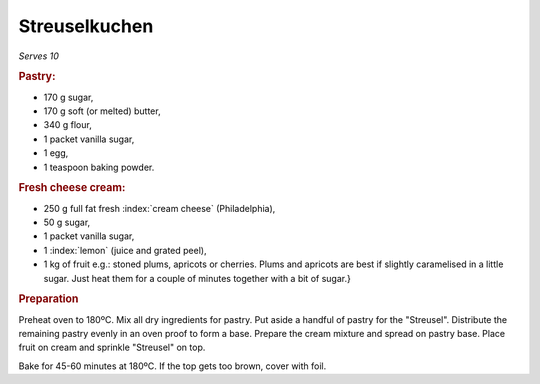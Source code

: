 Streuselkuchen
==============
*Serves 10*

.. rubric:: Pastry:

- 170 g sugar,
- 170 g soft (or melted) butter, 
- 340 g  flour,
- 1 packet vanilla sugar,
- 1 egg,
- 1 teaspoon baking powder.

.. rubric:: Fresh cheese cream:

- 250 g full fat fresh :index:`cream cheese` (Philadelphia),
- 50 g sugar,
- 1 packet vanilla sugar,
- 1 :index:`lemon` (juice and grated peel),
- 1 kg of fruit e.g.: stoned plums, apricots or cherries.
  Plums and apricots are best if slightly caramelised in a little sugar. Just 
  heat them for a couple of minutes together with a bit of sugar.}

.. rubric:: Preparation

Preheat oven to 180ºC. 
Mix all dry ingredients for pastry. Put aside a handful of pastry for the 
"Streusel". Distribute the remaining pastry evenly in an oven proof to form a 
base. Prepare the cream mixture and spread on pastry base. Place fruit on 
cream and sprinkle "Streusel" on top.

Bake for 45-60 minutes at 180ºC.
If the top gets too brown, cover with foil.
